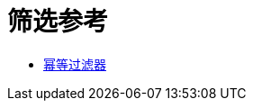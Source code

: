 = 筛选参考
:keywords: anypoint studio, esb, filters, conditional, gates

*  link:/mule-user-guide/v/3.8/idempotent-filter[幂等过滤器]
